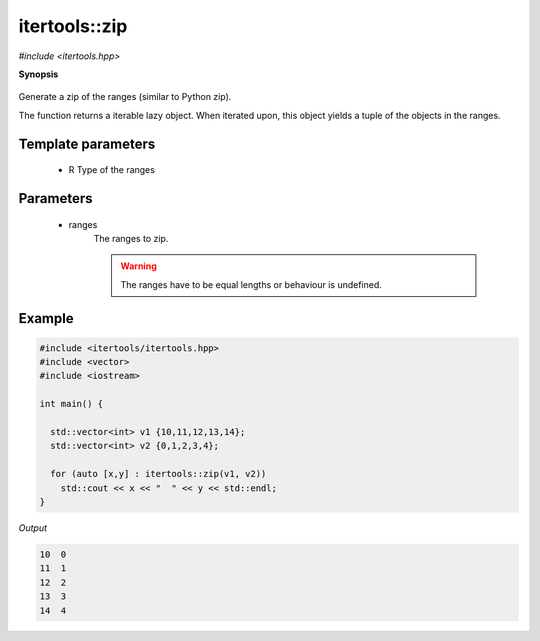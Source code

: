 ..
   Generated automatically by cpp2rst

.. highlight:: c
.. role:: red
.. role:: green
.. role:: param


.. _itertools__zip:

itertools::zip
==============

*#include <itertools.hpp>*



**Synopsis**

 .. rst-class:: cppsynopsis

       | :green:`template<typename R>`
       | auto :red:`zip` (R &&... :param:`ranges`)





Generate a zip of the ranges (similar to Python zip).

The function returns a iterable lazy object. When iterated upon,
this object yields a tuple of the objects in the ranges.





Template parameters
^^^^^^^^^^^^^^^^^^^

 * :param:`R` Type of the ranges


Parameters
^^^^^^^^^^

 * :param:`ranges`
     The ranges to zip.

     .. warning::
          The ranges have to be equal lengths or behaviour is undefined.


Example
^^^^^^^

..
   Included automatically from /mnt/home/wentzell/Dropbox/Coding/triqs/doc/documentation/examples/itertools/zip.cpp

.. code-block:: cpp

    #include <itertools/itertools.hpp>
    #include <vector>
    #include <iostream>

    int main() {

      std::vector<int> v1 {10,11,12,13,14};
      std::vector<int> v2 {0,1,2,3,4};

      for (auto [x,y] : itertools::zip(v1, v2))
        std::cout << x << "  " << y << std::endl;
    }


*Output*

.. code-block:: text

    10  0
    11  1
    12  2
    13  3
    14  4